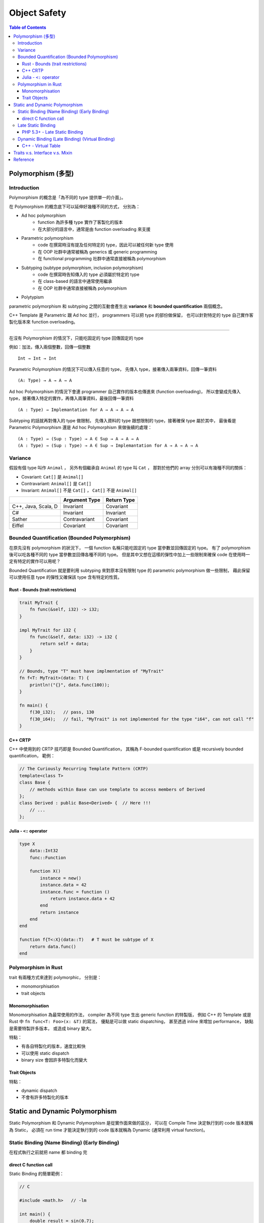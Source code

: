 ========================================
Object Safety
========================================

.. contents:: Table of Contents


Polymorphism (多型)
========================================

Introduction
------------------------------

Polymorphism 的概念是「為不同的 type 提供單一的介面」。

在 Polymorphism 的概念底下可以延伸好幾種不同的方式，
分別為：

* Ad hoc polymorphism
    - function 為許多種 type 實作了客製化的版本
    - 在大部分的語言中，通常是由 function overloading 來支援
* Parametric polymorphism
    - code 在撰寫時沒有提及任何特定的 type，因此可以被任何新 type 使用
    - 在 OOP 社群中通常被稱為 generics 或 generic programming
    - 在 functional programming 社群中通常直接被稱為 polymorphism
* Subtyping (subtype polymorphism, inclusion polymorphism)
    - code 在撰寫時告知傳入的 type 必須屬於特定的 type
    - 在 class-based 的語言中通常使用繼承
    - 在 OOP 社群中通常直接被稱為 polymorphism
* Polytypism


parametric polymorphism 和 subtyping 之間的互動會產生出 **variance** 和 **bounded quantification** 兩個概念。

C++ Template 是 Parametric 跟 Ad hoc 並行，
programmers 可以把 type 的部份做保留，
也可以針對特定的 type 自己實作客製化版本來 function overloading。

----

在沒有 Polymorphism 的情況下，只能吃固定的 type 回傳固定的 type

例如：加法，傳入兩個整數，回傳一個整數 ::

    Int → Int → Int

Parametric Polymorphism 的情況下可以傳入任意的 type，
先傳入 type，接著傳入兩筆資料，回傳一筆資料 ::

    (A: Type) → A → A → A

Ad hoc Polymorphism 的情況下會連 programmer 自己實作的版本也傳進來 (function overloading)，
所以會變成先傳入 type，接著傳入特定的實作，再傳入兩筆資料，最後回傳一筆資料 ::

    (A : Type) → Implemantation for A → A → A → A

Subtyping 的話就再對傳入的 type 做限制，
先傳入資料的 type 跟想限制的 type，接著確保 type 屬於其中，
最後看是 Parametric Polymorphism 還是 Ad hoc Polymorphism 來做後續的處理：

::

    (A : Type) → (Sup : Type) → A ∈ Sup → A → A → A
    (A : Type) → (Sup : Type) → A ∈ Sup → Implemantation for A → A → A → A


Variance
------------------------------

假設有個 type 叫作 ``Animal`` ，
另外有個繼承自 ``Animal`` 的 type 叫 ``Cat`` ，
那對於他們的 array 分別可以有幾種不同的關係：

* Covariant: ``Cat[]`` 是 ``Animal[]``
* Contravariant: ``Animal[]`` 是 ``Cat[]``
* Invariant:  ``Animal[]`` 不是 ``Cat[]`` ， ``Cat[]`` 不是 ``Animal[]``


+---------------------+---------------+-------------+
|                     | Argument Type | Return Type |
+=====================+===============+=============+
| C++, Java, Scala, D | Invariant     | Covariant   |
+---------------------+---------------+-------------+
| C#                  | Invariant     | Invariant   |
+---------------------+---------------+-------------+
| Sather              | Contravariant | Covariant   |
+---------------------+---------------+-------------+
| Eiffel              | Covariant     | Covariant   |
+---------------------+---------------+-------------+


Bounded Quantification (Bounded Polymorphism)
---------------------------------------------

在原先沒有 polymorphism 的狀況下，
一個 function 名稱只能吃固定的 type 當參數並回傳固定的 type。
有了 polymorphism 後可以吃各種不同的 type 當參數並回傳各種不同的 type。
但是其中又想在這樣的彈性中加上一些限制來確保 code 在使用時一定有特定的實作可以用呢？

Bounded Quantification 就是要利用 subtyping
來對原本沒有限制 type 的 parametric polymorphism 做一些限制，
藉此保留可以使用任意 type 的彈性又確保該 type 含有特定的性質。


Rust - Bounds (trait restrictions)
++++++++++++++++++++++++++++++++++

.. code-block:: rust

    trait MyTrait {
        fn func(&self, i32) -> i32;
    }

    impl MyTrait for i32 {
        fn func(&self, data: i32) -> i32 {
            return self + data;
        }
    }

    // Bounds, type "T" must have implmentation of "MyTrait"
    fn f<T: MyTrait>(data: T) {
        println!("{}", data.func(100));
    }

    fn main() {
        f(30_i32);   // pass, 130
        f(30_i64);   // fail, "MyTrait" is not implemented for the type "i64", can not call "f"
    }



C++ CRTP
++++++++++++++++++++

C++ 中使用到的 CRTP 技巧即是 Bounded Quantification，
其稱為 F-bounded quantification 或是 recursively bounded quantification，
範例：

.. code-block:: cpp

    // The Curiously Recurring Template Pattern (CRTP)
    template<class T>
    class Base {
        // methods within Base can use template to access members of Derived
    };
    class Derived : public Base<Derived> {  // Here !!!
        // ...
    };


Julia - ``<:`` operator
+++++++++++++++++++++++

.. code-block:: julia

    type X
        data::Int32
        func::Function

        function X()
            instance = new()
            instance.data = 42
            instance.func = function ()
                return instance.data + 42
            end
            return instance
        end
    end

    function f{T<:X}(data::T)   # T must be subtype of X
        return data.func()
    end


Polymorphism in Rust
------------------------------

trait 有兩種方式來達到 polymorphic，
分別是：

* monomorphisation
* trait objects

Monomorphisation
++++++++++++++++++++

Monomorphisation 為最常使用的作法，
compiler 為不同 type 生出 generic function 的特製版，
例如 C++ 的 Template 或是 Rust 中 ``fn func<T: Foo>(x: &T)`` 的寫法，
優點是可以做 static dispatching，
甚至透過 inline 來增加 performance，
缺點是需要特製許多版本，
或造成 binary 變大。

特點：

* 有各自特製化的版本，速度比較快
* 可以使用 static dispatch
* binary size 會因許多特製化而變大

Trait Objects
++++++++++++++++++++

特點：

* dynamic dispatch
* 不會有許多特製化的版本


Static and Dynamic Polymorphism
========================================

Static Polymorphism 和 Dynamic Polymorphism 是從實作面來做的區分，
可以在 Compile Time 決定執行到的 code 版本就稱為 Static，
必須在 run time 才能決定執行到的 code 版本就稱為 Dynamic (通常利用 virtual function)。


Static Binding (Name Binding) (Early Binding)
---------------------------------------------

在程式執行之前就把 name 都 binding 完


direct C function call
++++++++++++++++++++++

Static Binding 的簡單範例：

.. code-block:: c

    // C

    #include <math.h>   // -lm

    int main() {
        double result = sin(0.7);
        return 0;
    }


Late Static Binding
---------------------------------------------

介於 Static Binding 和 Dynamic Binding 之間的機制，
跟單純的 Static Binding 不同，
但是依然會在程式執行前決定好內容，
卻又可以在後續的 code 裡影響到前面的行為。


PHP 5.3+ - Late Static Binding
++++++++++++++++++++++++++++++

.. code-block:: php

    <?php

    class A {
        static $data = "static\n";
        static function f1() { print(self::$data); }
        static function f2() { print(static::$data); }
    }

    class B extends A {
        static $data = "late static\n";
    }

    B::f1();    // static
    B::f2();    // late static


Dynamic Binding (Late Binding) (Virtual Binding)
------------------------------------------------

在程式執行期間才把 name 都 binding 好，
例如 Dynamic Dispatch (e.g. C++ Virtual Method Call)


C++ - Virtual Table
++++++++++++++++++++

.. code-block:: cpp

    class Base
    {
    public:
        FunctionPointer *__vptr;
        virtual void function1() {};
        virtual void function2() {};
    };

    class D1: public Base
    {
    public:
        virtual void function1() {};
    };

    class D2: public Base
    {
    public:
        virtual void function2() {};
    };


.. image:: /images/cpp/vtable.gif
    :alt: http://www.learncpp.com/cpp-tutorial/125-the-virtual-table/



Traits v.s. Interface v.s. Mixin
========================================


Reference
========================================

* Rust
    - `Rust - Frequently Asked Questions <https://www.rust-lang.org/faq.html>`_

    - `Rust Book - Generics <https://doc.rust-lang.org/book/generics.html>`_
    - `Rust Book - Traits <https://doc.rust-lang.org/book/traits.html>`_
    - `Rust Book - Trait Objects <https://doc.rust-lang.org/book/trait-objects.html>`_
    - `Rust Book - Trait bounds on generic functions <https://doc.rust-lang.org/book/traits.html#trait-bounds-on-generic-functions>`_
    - `Rust by Example - Bounds <http://rustbyexample.com/trait/bounds.html>`_
    - `Visualizing Rust's type-system <http://jadpole.github.io/rust/type-system/>`_

    - `Rust RFCs - 0255 - Object Safety <https://github.com/rust-lang/rfcs/blob/master/text/0255-object-safety.md>`_
    - [2015] `Rust - Object Safety <http://huonw.github.io/blog/2015/01/object-safety/>`_

    - [Rust] `Peeking inside Trait Objects <http://huonw.github.io/blog/2015/01/peeking-inside-trait-objects/>`_

* Julia
    - `Julia - Types <http://docs.julialang.org/en/latest/manual/types/>`_
    - `Julia: A Fast Dynamic Language for Technical Computing <http://arxiv.org/pdf/1209.5145.pdf>`_
    - `Wikibooks - Introducing Julia/Types <https://en.wikibooks.org/wiki/Introducing_Julia/Types>`_
    - `Learn Julia in Y Minutes <https://learnxinyminutes.com/docs/julia/>`_
    - `Julia By Example <http://samuelcolvin.github.io/JuliaByExample/>`_
    - `Wikipedia - Julia (programming language) <https://en.wikipedia.org/wiki/Julia_%28programming_language%29>`_

* Wikipedia
    - `Wikipedia - Object-oriented programming <https://en.wikipedia.org/wiki/Object-oriented_programming>`_
    - `Wikipedia - Polymorphism (computer science) <https://en.wikipedia.org/wiki/Polymorphism_%28computer_science%29>`_
    - `Wikipedia - Mixin <https://en.wikipedia.org/wiki/Mixin>`_
    - `Wikipedia - Trait (computer programming) <https://en.wikipedia.org/wiki/Trait_%28computer_programming%29>`_
    - `Wikipedia - Protocol (a.k.a Interface) (object-oriented programming) <https://en.wikipedia.org/wiki/Protocol_%28object-oriented_programming%29>`_
    - `Wikipedia - Parametric polymorphism <https://en.wikipedia.org/wiki/Parametric_polymorphism>`_
    - `Wikipedia - Covariance and contravariance (computer science) <https://en.wikipedia.org/wiki/Covariance_and_contravariance_%28computer_science%29>`_
    - `Wikipedia - Bounded quantification <https://en.wikipedia.org/wiki/Bounded_quantification>`_
    - `Wikipedia - System F (a.k.a Polymorphic Lambda Calculus) <https://en.wikipedia.org/wiki/System_F>`_
    - `Wikipedia - Lambda cube <https://en.wikipedia.org/wiki/Lambda_cube>`_
    - `Wikipedia - System F-sub <https://en.wikipedia.org/wiki/System_F-sub>`_
    - `Wikipedia - Generic programming <https://en.wikipedia.org/wiki/Generic_programming>`_
    - `Wikipedia - Julia (programming language) <https://en.wikipedia.org/wiki/Julia_%28programming_language%29>`_
    - `Wikipedia - Late binding <https://en.wikipedia.org/wiki/Late_binding>`_
    - `Wikipedia - Name binding <https://en.wikipedia.org/wiki/Name_binding>`_

* Others
    - [Swift] `Mixins and Traits in Swift 2.0 <http://matthijshollemans.com/2015/07/22/mixins-and-traits-in-swift-2/>`_
    - [C++][2006] `Multiple Inheritance Considered Useful <http://www.drdobbs.com/cpp/multiple-inheritance-considered-useful/184402074>`_

    - `Rosetta Code - Parametric polymorphism <http://rosettacode.org/wiki/Parametric_polymorphism>`_

    - [GitHub] `traits - Optional type-checking, data dependencies, and event notifications for Python <https://github.com/enthought/traits>`_
